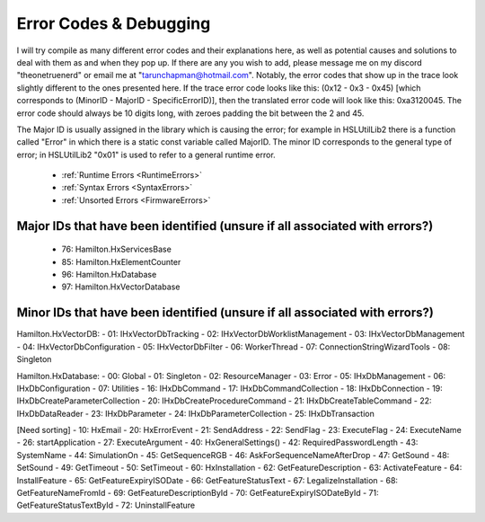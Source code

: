 Error Codes & Debugging
===========================

I will try compile as many different error codes and their explanations here, as well as potential causes and solutions to deal with them as and when they pop up. If there are any you wish to add, please message me on my discord "theonetruenerd" or email me at "tarunchapman@hotmail.com". Notably, the error codes that show up in the trace look slightly different to the ones presented here. If the trace error code looks like this: (0x12 - 0x3 - 0x45) [which corresponds to (MinorID - MajorID - SpecificErrorID)], then the translated error code will look like this: 0xa3120045. The error code should always be 10 digits long, with zeroes padding the bit between the 2 and 45. 

The Major ID is usually assigned in the library which is causing the error; for example in HSLUtilLib2 there is a function called "Error" in which there is a static const variable called MajorID. The minor ID corresponds to the general type of error; in HSLUtilLib2 "0x01" is used to refer to a general runtime error.

  - :ref:`Runtime Errors <RuntimeErrors>`
  - :ref:`Syntax Errors <SyntaxErrors>`
  - :ref:`Unsorted Errors <FirmwareErrors>`

Major IDs that have been identified (unsure if all associated with errors?)
------------------------------
  - 76: Hamilton.HxServicesBase
  - 85: Hamilton.HxElementCounter
  - 96: Hamilton.HxDatabase
  - 97: Hamilton.HxVectorDatabase

Minor IDs that have been identified (unsure if all associated with errors?)
------------------------------

Hamilton.HxVectorDB:
- 01: IHxVectorDbTracking
- 02: IHxVectorDbWorklistManagement
- 03: IHxVectorDbManagement
- 04: IHxVectorDbConfiguration
- 05: IHxVectorDbFilter
- 06: WorkerThread
- 07: ConnectionStringWizardTools
- 08: Singleton

Hamilton.HxDatabase:
- 00: Global
- 01: Singleton
- 02: ResourceManager
- 03: Error
- 05: IHxDbManagement
- 06: IHxDbConfiguration
- 07: Utilities
- 16: IHxDbCommand
- 17: IHxDbCommandCollection
- 18: IHxDbConnection
- 19: IHxDbCreateParameterCollection
- 20: IHxDbCreateProcedureCommand
- 21: IHxDbCreateTableCommand
- 22: IHxDbDataReader
- 23: IHxDbParameter
- 24: IHxDbParameterCollection
- 25: IHxDbTransaction

[Need sorting]
- 10: HxEmail
- 20: HxErrorEvent
- 21: SendAddress
- 22: SendFlag
- 23: ExecuteFlag
- 24: ExecuteName
- 26: startApplication
- 27: ExecuteArgument
- 40: HxGeneralSettings()
- 42: RequiredPasswordLength
- 43: SystemName
- 44: SimulationOn
- 45: GetSequenceRGB
- 46: AskForSequenceNameAfterDrop
- 47: GetSound
- 48: SetSound
- 49: GetTimeout
- 50: SetTimeout
- 60: HxInstallation
- 62: GetFeatureDescription
- 63: ActivateFeature
- 64: InstallFeature
- 65: GetFeatureExpiryISODate
- 66: GetFeatureStatusText
- 67: LegalizeInstallation
- 68: GetFeatureNameFromId
- 69: GetFeatureDescriptionById
- 70: GetFeatureExpiryISODateById
- 71: GetFeatureStatusTextById
- 72: UninstallFeature
